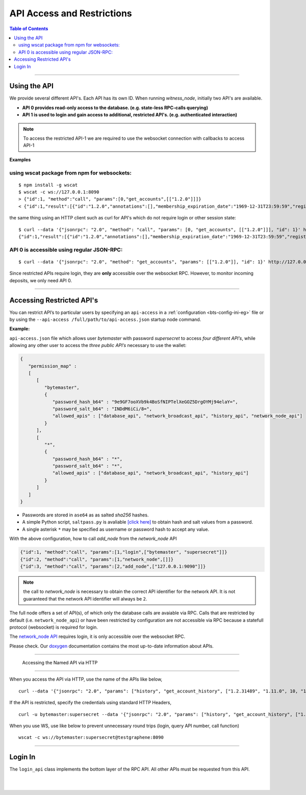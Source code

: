 
.. _api-access-and-restrictions:

****************************
API Access and Restrictions 
****************************

.. contents:: Table of Contents
   :local:
   
---------------   

Using the API
=================

We provide several different API's. Each API has its own ID. When running `witness_node`, initially two API's are available.

- **API 0  provides read-only access to the database. (e.g. state-less RPC-calls querying)**
- **API 1  is used to login and gain access to additional, restricted API's. (e.g. authenticated interaction)**

.. Note:: To access the restricted API-1 we are required to use the websocket connection with callbacks to access API-1


**Examples**

using wscat package from npm for websockets:
----------------------------------------------

::

  $ npm install -g wscat
  $ wscat -c ws://127.0.0.1:8090
  > {"id":1, "method":"call", "params":[0,"get_accounts",[["1.2.0"]]]}
  < {"id":1,"result":[{"id":"1.2.0","annotations":[],"membership_expiration_date":"1969-12-31T23:59:59","registrar":"1.2.0","referrer":"1.2.0","lifetime_referrer":"1.2.0","network_fee_percentage":2000,"lifetime_referrer_fee_percentage":8000,"referrer_rewards_percentage":0,"name":"committee-account","owner":{"weight_threshold":1,"account_auths":[],"key_auths":[],"address_auths":[]},"active":{"weight_threshold":6,"account_auths":[["1.2.5",1],["1.2.6",1],["1.2.7",1],["1.2.8",1],["1.2.9",1],["1.2.10",1],["1.2.11",1],["1.2.12",1],["1.2.13",1],["1.2.14",1]],"key_auths":[],"address_auths":[]},"options":{"memo_key":"GPH1111111111111111111111111111111114T1Anm","voting_account":"1.2.0","num_witness":0,"num_committee":0,"votes":[],"extensions":[]},"statistics":"2.7.0","whitelisting_accounts":[],"blacklisting_accounts":[]}]}

	  
the same thing using an HTTP client such as curl for API's which do not require login or other session state:

::

  $ curl --data '{"jsonrpc": "2.0", "method": "call", "params": [0, "get_accounts", [["1.2.0"]]], "id": 1}' http://127.0.0.1:8090/rpc
  {"id":1,"result":[{"id":"1.2.0","annotations":[],"membership_expiration_date":"1969-12-31T23:59:59","registrar":"1.2.0","referrer":"1.2.0","lifetime_referrer":"1.2.0","network_fee_percentage":2000,"lifetime_referrer_fee_percentage":8000,"referrer_rewards_percentage":0,"name":"committee-account","owner":{"weight_threshold":1,"account_auths":[],"key_auths":[],"address_auths":[]},"active":{"weight_threshold":6,"account_auths":[["1.2.5",1],["1.2.6",1],["1.2.7",1],["1.2.8",1],["1.2.9",1],["1.2.10",1],["1.2.11",1],["1.2.12",1],["1.2.13",1],["1.2.14",1]],"key_auths":[],"address_auths":[]},"options":{"memo_key":"GPH1111111111111111111111111111111114T1Anm","voting_account":"1.2.0","num_witness":0,"num_committee":0,"votes":[],"extensions":[]},"statistics":"2.7.0","whitelisting_accounts":[],"blacklisting_accounts":[]}]}



API 0 is accessible using regular JSON-RPC:
---------------------------------------------

::

  $ curl --data '{"jsonrpc": "2.0", "method": "get_accounts", "params": [["1.2.0"]], "id": 1}' http://127.0.0.1:8090/rpc

Since restricted APIs require login, they are **only** accessible over the websocket RPC. However, to monitor incoming deposits, we only need API 0.

------------

.. _api-access-json:

Accessing Restricted API's 
==============================

You can restrict API’s to particular users by specifying an ``api-access`` in a :ref:`configuration <bts-config-ini-eg>` file or by using the ``--api-access /full/path/to/api-access.json`` startup node command. 

**Example:**

``api-access.json`` file which allows user `bytemaster` with password `supersecret` to access *four different API’s*, while allowing any other user to access the *three public API’s* necessary to use the wallet:


.. code-block:: json

    {
       "permission_map" :
       [
          [
             "bytemaster",
             {
                "password_hash_b64" : "9e9GF7ooXVb9k4BoSfNIPTelXeGOZ5DrgOYMj94elaY=",
                "password_salt_b64" : "INDdM6iCi/8=",
                "allowed_apis" : ["database_api", "network_broadcast_api", "history_api", "network_node_api"]
             }
          ],
          [
             "*",
             {
                "password_hash_b64" : "*",
                "password_salt_b64" : "*",
                "allowed_apis" : ["database_api", "network_broadcast_api", "history_api"]
             }
          ]
       ]
    }

- Passwords are stored in ``ase64`` as as salted `sha256` hashes. 
- A simple Python script, ``saltpass.py`` is avaliable `[click here] <https://github.com/bitshares/bitshares-core/blob/master/programs/witness_node/saltpass.py>`_ to obtain hash and salt values from a password. 
- A single asterisk ``*`` may be specified as username or password hash to accept any value.

With the above configuration, how to call `add_node` from the `network_node` API

.. code-block:: json

    {"id":1, "method":"call", "params":[1,"login",["bytemaster", "supersecret"]]}
    {"id":2, "method":"call", "params":[1,"network_node",[]]}
    {"id":3, "method":"call", "params":[2,"add_node",["127.0.0.1:9090"]]}

	
.. Note:: the call to `network_node` is necessary to obtain the correct API identifier for the network API. It is not guaranteed that the network API identifier will always be ``2``.

The full node offers a set of API(s), of which only the database calls are avaiable via RPC. Calls that are restricted by default (i.e. ``network_node_api``) or have been restricted by configuration are not accessible via RPC because a statefull protocol (websocket) is required for login.

The `network_node API <https://bitshares.org/doxygen/classgraphene_1_1app_1_1network__node__api.html>`_ requires login, it is only accessible over the websocket RPC. 

Please check. Our `doxygen <https://bitshares.org/doxygen/>`_ documentation contains the most up-to-date information about APIs.


------------------

.. _api-access-via-http:

 Accessing the Named API via HTTP
=======================================

When you access the API via HTTP, use the name of the APIs like below,

::

    curl --data '{"jsonrpc": "2.0", "params": ["history", "get_account_history", ["1.2.31489", "1.11.0", 10, "1.11.0"]], "method": "call", "id": 10}' http://testgraphene:8090/rpc

If the API is restricted, specify the credentials using standard HTTP Headers,

::

    curl -u bytemaster:supersecret --data '{"jsonrpc": "2.0", "params": ["history", "get_account_history", ["1.2.31489", "1.11.0", 10, "1.11.0"]], "method": "call", "id": 10}' http://testgraphene:8090/rpc

When you use WS, use like below to prevent unnecessary round trips (login, query API number, call function)

::

    wscat -c ws://bytemaster:supersecret@testgraphene:8090

-------------------

Login In
=============

The ``login_api`` class implements the bottom layer of the RPC API. All other APIs must be requested from this API.

.. doxygenclass:: graphene::app::login_api
   :members:

.. _doxygen: http://bitshares.org/doxygen



|

|

